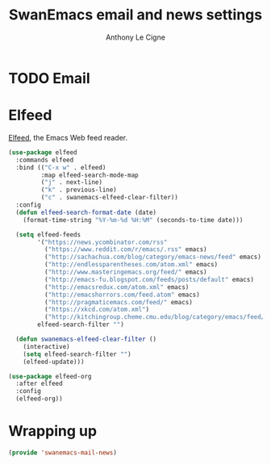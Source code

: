 #+TITLE: SwanEmacs email and news settings
#+AUTHOR: Anthony Le Cigne

* Table of contents                                            :toc@1:noexport:
- [[#email][Email]]
- [[#elfeed][Elfeed]]
- [[#wrapping-up][Wrapping up]]

* TODO Email
* Elfeed

[[https://github.com/skeeto/elfeed][Elfeed]], the Emacs Web feed reader.

#+begin_src emacs-lisp :tangle yes
  (use-package elfeed
    :commands elfeed
    :bind (("C-x w" . elfeed)
           :map elfeed-search-mode-map
           ("j" . next-line)
           ("k" . previous-line)
           ("c" . swanemacs-elfeed-clear-filter))
    :config
    (defun elfeed-search-format-date (date)
      (format-time-string "%Y-%m-%d %H:%M" (seconds-to-time date)))

    (setq elfeed-feeds
          '("https://news.ycombinator.com/rss"
            ("https://www.reddit.com/r/emacs/.rss" emacs)
            ("http://sachachua.com/blog/category/emacs-news/feed" emacs)
            ("http://endlessparentheses.com/atom.xml" emacs)
            ("http://www.masteringemacs.org/feed/" emacs)
            ("http://emacs-fu.blogspot.com/feeds/posts/default" emacs)
            ("http://emacsredux.com/atom.xml" emacs)
            ("http://emacshorrors.com/feed.atom" emacs)
            ("http://pragmaticemacs.com/feed/" emacs)
            ("https://xkcd.com/atom.xml")
            ("http://kitchingroup.cheme.cmu.edu/blog/category/emacs/feed/" emacs))
          elfeed-search-filter "")

    (defun swanemacs-elfeed-clear-filter ()
      (interactive)
      (setq elfeed-search-filter "")
      (elfeed-update)))

  (use-package elfeed-org
    :after elfeed
    :config
    (elfeed-org))
#+end_src

* Wrapping up

#+begin_src emacs-lisp :tangle yes
  (provide 'swanemacs-mail-news)
#+end_src
